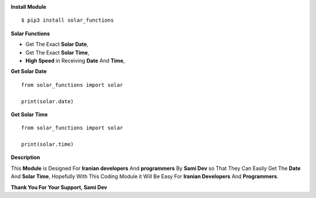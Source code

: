 .. image:: https://s6.uupload.ir/files/download_9zh5.png

|pypi| |pyversion| |downloads|

.. |pypi| image:: https://img.shields.io/pypi/v/solar_functions.svg
   :alt: solar_functions PyPI Project Page
   :target: https://pypi.org/project/solar_functions/

.. |pyversion| image:: https://img.shields.io/pypi/pyversions/solar_functions.svg
   :alt: Supported Python Versions

.. |downloads| image:: https://static.pepy.tech/badge/solar_functions/month
   :alt: PyPI Download Count
   :target: https://pepy.tech/project/solar_functions

.. badges-end



**Install Module**

::

    $ pip3 install solar_functions



**Solar Functions**

- Get The Exact **Solar Date**,

- Get The Exact **Solar Time**,

- **High Speed** in Receiving **Date** And **Time**,



**Get Solar Date**

::

    from solar_functions import solar

    print(solar.date)



**Get Solar Time**

::

    from solar_functions import solar

    print(solar.time)




**Description**

This **Module** is Designed For **Iranian developers** And **programmers** By **Sami Dev** so That They Can Easily Get The **Date** And **Solar Time**, Hopefully With This Coding Module it Will Be Easy For **Iranian Developers** And **Programmers**.



**Thank You For Your Support, Sami Dev**